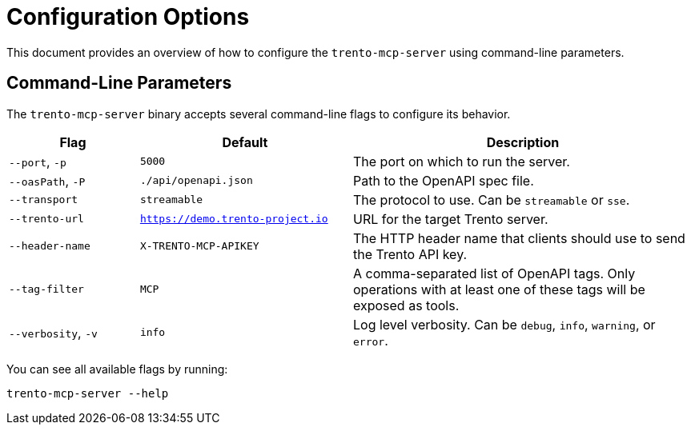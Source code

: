 // Copyright 2025 SUSE LLC
// SPDX-License-Identifier: Apache-2.0

= Configuration Options

This document provides an overview of how to configure the `trento-mcp-server` using command-line parameters.

== Command-Line Parameters

The `trento-mcp-server` binary accepts several command-line flags to configure its behavior.

[width="100%",cols="19%,31%,50%",options="header",]
|===
|Flag |Default |Description
|`--port`, `-p` |`5000` |The port on which to run the server.
|`--oasPath`, `-P` |`./api/openapi.json` |Path to the OpenAPI spec file.
|`--transport` |`streamable` |The protocol to use. Can be `streamable` or `sse`.
|`--trento-url` |`https://demo.trento-project.io` |URL for the target Trento server.
|`--header-name` |`X-TRENTO-MCP-APIKEY` |The HTTP header name that clients should use to send the Trento API key.
|`--tag-filter` |`MCP` |A comma-separated list of OpenAPI tags. Only operations with at least one of these tags will be exposed as tools.
|`--verbosity`, `-v` |`info` |Log level verbosity. Can be `debug`, `info`, `warning`, or `error`.
|===

You can see all available flags by running:

[source,console]
----
trento-mcp-server --help
----
